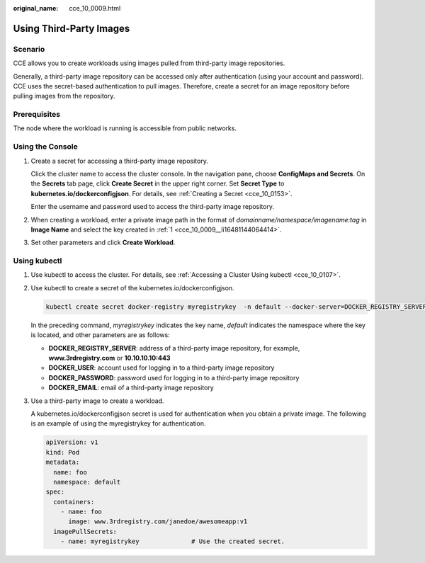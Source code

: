 :original_name: cce_10_0009.html

.. _cce_10_0009:

Using Third-Party Images
========================

Scenario
--------

CCE allows you to create workloads using images pulled from third-party image repositories.

Generally, a third-party image repository can be accessed only after authentication (using your account and password). CCE uses the secret-based authentication to pull images. Therefore, create a secret for an image repository before pulling images from the repository.

Prerequisites
-------------

The node where the workload is running is accessible from public networks.

Using the Console
-----------------

#. .. _cce_10_0009__li16481144064414:

   Create a secret for accessing a third-party image repository.

   Click the cluster name to access the cluster console. In the navigation pane, choose **ConfigMaps and Secrets**. On the **Secrets** tab page, click **Create Secret** in the upper right corner. Set **Secret Type** to **kubernetes.io/dockerconfigjson**. For details, see :ref:`Creating a Secret <cce_10_0153>`.

   Enter the username and password used to access the third-party image repository.

#. When creating a workload, enter a private image path in the format of *domainname/namespace/imagename:tag* in **Image Name** and select the key created in :ref:`1 <cce_10_0009__li16481144064414>`.

#. Set other parameters and click **Create Workload**.

Using kubectl
-------------

#. Use kubectl to access the cluster. For details, see :ref:`Accessing a Cluster Using kubectl <cce_10_0107>`.

#. Use kubectl to create a secret of the kubernetes.io/dockerconfigjson.

   .. code-block::

      kubectl create secret docker-registry myregistrykey  -n default --docker-server=DOCKER_REGISTRY_SERVER --docker-username=DOCKER_USER --docker-password=DOCKER_PASSWORD --docker-email=DOCKER_EMAIL

   In the preceding command, *myregistrykey* indicates the key name, *default* indicates the namespace where the key is located, and other parameters are as follows:

   -  **DOCKER_REGISTRY_SERVER**: address of a third-party image repository, for example, **www.3rdregistry.com** or **10.10.10.10:443**
   -  **DOCKER_USER**: account used for logging in to a third-party image repository
   -  **DOCKER\_PASSWORD**: password used for logging in to a third-party image repository
   -  **DOCKER_EMAIL**: email of a third-party image repository

#. Use a third-party image to create a workload.

   A kubernetes.io/dockerconfigjson secret is used for authentication when you obtain a private image. The following is an example of using the myregistrykey for authentication.

   .. code-block::

      apiVersion: v1
      kind: Pod
      metadata:
        name: foo
        namespace: default
      spec:
        containers:
          - name: foo
            image: www.3rdregistry.com/janedoe/awesomeapp:v1
        imagePullSecrets:
          - name: myregistrykey              # Use the created secret.
